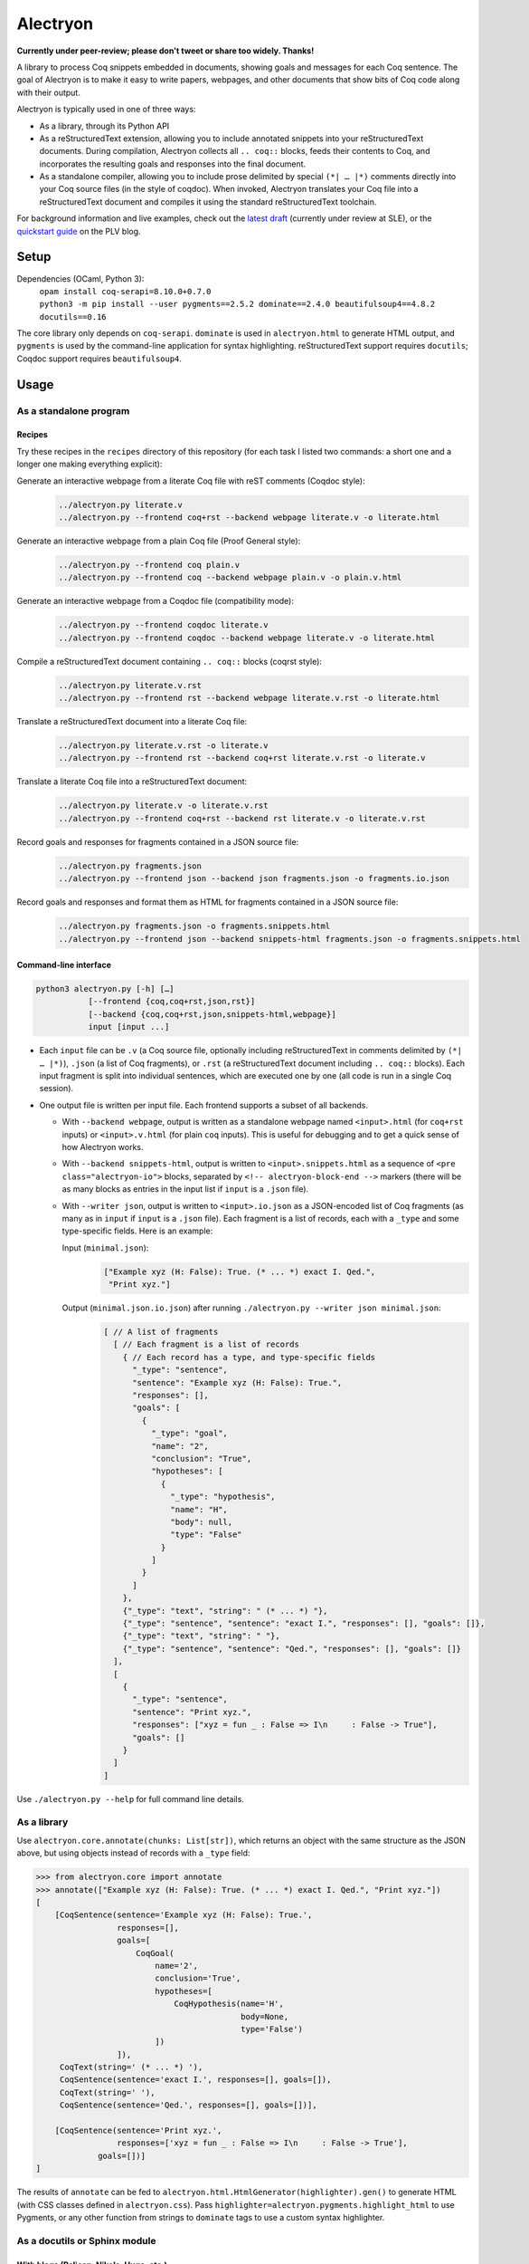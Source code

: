 ===========
 Alectryon
===========

**Currently under peer-review; please don't tweet or share too widely.  Thanks!**

A library to process Coq snippets embedded in documents, showing goals and messages for each Coq sentence.  The goal of Alectryon is to make it easy to write papers, webpages, and other documents that show bits of Coq code along with their output.

Alectryon is typically used in one of three ways:

- As a library, through its Python API

- As a reStructuredText extension, allowing you to include annotated snippets into your reStructuredText documents.  During compilation, Alectryon collects all ``.. coq::`` blocks, feeds their contents to Coq, and incorporates the resulting goals and responses into the final document.

- As a standalone compiler, allowing you to include prose delimited by special ``(*| … |*)`` comments directly into your Coq source files (in the style of coqdoc).  When invoked, Alectryon translates your Coq file into a reStructuredText document and compiles it using the standard reStructuredText toolchain.

For background information and live examples, check out the `latest draft <https://pit-claudel.fr/clement/papers/drafts/alectryon.pdf>`__ (currently under review at SLE), or the `quickstart guide <https://plv.csail.mit.edu/blog/drafts/alectryon.html>`__ on the PLV blog.

Setup
=====

Dependencies (OCaml, Python 3):
    | ``opam install coq-serapi=8.10.0+0.7.0``
    | ``python3 -m pip install --user pygments==2.5.2 dominate==2.4.0 beautifulsoup4==4.8.2 docutils==0.16``

The core library only depends on ``coq-serapi``.  ``dominate`` is used in ``alectryon.html`` to generate HTML output, and ``pygments`` is used by the command-line application for syntax highlighting.  reStructuredText support requires ``docutils``; Coqdoc support requires ``beautifulsoup4``.

Usage
=====

As a standalone program
-----------------------

Recipes
~~~~~~~

Try these recipes in the ``recipes`` directory of this repository (for each task I listed two commands: a short one and a longer one making everything explicit):

Generate an interactive webpage from a literate Coq file with reST comments (Coqdoc style):
   .. code::

      ../alectryon.py literate.v
      ../alectryon.py --frontend coq+rst --backend webpage literate.v -o literate.html

Generate an interactive webpage from a plain Coq file (Proof General style):
   .. code::

      ../alectryon.py --frontend coq plain.v
      ../alectryon.py --frontend coq --backend webpage plain.v -o plain.v.html

Generate an interactive webpage from a Coqdoc file (compatibility mode):
   .. code::

      ../alectryon.py --frontend coqdoc literate.v
      ../alectryon.py --frontend coqdoc --backend webpage literate.v -o literate.html

Compile a reStructuredText document containing ``.. coq::`` blocks (coqrst style):
   .. code::

      ../alectryon.py literate.v.rst
      ../alectryon.py --frontend rst --backend webpage literate.v.rst -o literate.html

Translate a reStructuredText document into a literate Coq file:
   .. code::

      ../alectryon.py literate.v.rst -o literate.v
      ../alectryon.py --frontend rst --backend coq+rst literate.v.rst -o literate.v

Translate a literate Coq file into a reStructuredText document:
   .. code::

      ../alectryon.py literate.v -o literate.v.rst
      ../alectryon.py --frontend coq+rst --backend rst literate.v -o literate.v.rst

Record goals and responses for fragments contained in a JSON source file:
   .. code::

      ../alectryon.py fragments.json
      ../alectryon.py --frontend json --backend json fragments.json -o fragments.io.json

Record goals and responses and format them as HTML for fragments contained in a JSON source file:
   .. code::

      ../alectryon.py fragments.json -o fragments.snippets.html
      ../alectryon.py --frontend json --backend snippets-html fragments.json -o fragments.snippets.html

Command-line interface
~~~~~~~~~~~~~~~~~~~~~~

.. code::

   python3 alectryon.py [-h] […]
              [--frontend {coq,coq+rst,json,rst}]
              [--backend {coq,coq+rst,json,snippets-html,webpage}]
              input [input ...]

- Each ``input`` file can be ``.v`` (a Coq source file, optionally including reStructuredText in comments delimited by ``(*| … |*)``), ``.json`` (a list of Coq fragments), or ``.rst`` (a reStructuredText document including ``.. coq::`` blocks).  Each input fragment is split into individual sentences, which are executed one by one (all code is run in a single Coq session).

- One output file is written per input file.  Each frontend supports a subset of all backends.

  * With ``--backend webpage``, output is written as a standalone webpage named ``<input>.html`` (for ``coq+rst`` inputs) or ``<input>.v.html`` (for plain ``coq`` inputs).  This is useful for debugging and to get a quick sense of how Alectryon works.
  * With ``--backend snippets-html``, output is written to ``<input>.snippets.html`` as a sequence of ``<pre class="alectryon-io">`` blocks, separated by ``<!-- alectryon-block-end -->`` markers (there will be as many blocks as entries in the input list if ``input`` is a ``.json`` file).
  * With ``--writer json``, output is written to ``<input>.io.json`` as a JSON-encoded list of Coq fragments (as many as in ``input`` if ``input`` is a ``.json`` file).  Each fragment is a list of records, each with a ``_type`` and some type-specific fields.  Here is an example:

    Input (``minimal.json``):
        .. code-block:: json

           ["Example xyz (H: False): True. (* ... *) exact I. Qed.",
            "Print xyz."]

    Output (``minimal.json.io.json``) after running ``./alectryon.py --writer json minimal.json``:
        .. code-block:: js

            [ // A list of fragments
              [ // Each fragment is a list of records
                { // Each record has a type, and type-specific fields
                  "_type": "sentence",
                  "sentence": "Example xyz (H: False): True.",
                  "responses": [],
                  "goals": [
                    {
                      "_type": "goal",
                      "name": "2",
                      "conclusion": "True",
                      "hypotheses": [
                        {
                          "_type": "hypothesis",
                          "name": "H",
                          "body": null,
                          "type": "False"
                        }
                      ]
                    }
                  ]
                },
                {"_type": "text", "string": " (* ... *) "},
                {"_type": "sentence", "sentence": "exact I.", "responses": [], "goals": []},
                {"_type": "text", "string": " "},
                {"_type": "sentence", "sentence": "Qed.", "responses": [], "goals": []}
              ],
              [
                {
                  "_type": "sentence",
                  "sentence": "Print xyz.",
                  "responses": ["xyz = fun _ : False => I\n     : False -> True"],
                  "goals": []
                }
              ]
            ]

Use ``./alectryon.py --help`` for full command line details.

As a library
------------

Use ``alectryon.core.annotate(chunks: List[str])``, which returns an object with the same structure as the JSON above, but using objects instead of records with a ``_type`` field:

.. code-block:: python

    >>> from alectryon.core import annotate
    >>> annotate(["Example xyz (H: False): True. (* ... *) exact I. Qed.", "Print xyz."])
    [
        [CoqSentence(sentence='Example xyz (H: False): True.',
                     responses=[],
                     goals=[
                         CoqGoal(
                             name='2',
                             conclusion='True',
                             hypotheses=[
                                 CoqHypothesis(name='H',
                                               body=None,
                                               type='False')
                             ])
                     ]),
         CoqText(string=' (* ... *) '),
         CoqSentence(sentence='exact I.', responses=[], goals=[]),
         CoqText(string=' '),
         CoqSentence(sentence='Qed.', responses=[], goals=[])],

        [CoqSentence(sentence='Print xyz.',
                     responses=['xyz = fun _ : False => I\n     : False -> True'],
                 goals=[])]
    ]

The results of ``annotate`` can be fed to ``alectryon.html.HtmlGenerator(highlighter).gen()`` to generate HTML (with CSS classes defined in ``alectryon.css``).  Pass ``highlighter=alectryon.pygments.highlight_html`` to use Pygments, or any other function from strings to ``dominate`` tags to use a custom syntax highlighter.

As a docutils or Sphinx module
------------------------------

With blogs (Pelican, Nikola, Hugo, etc.)
~~~~~~~~~~~~~~~~~~~~~~~~~~~~~~~~~~~~~~~~

Include the following code in your configuration file to setup Alectryon's ``docutils`` extensions:

.. code-block:: python

    import alectryon.docutils
    alectryon.docutils.setup()

This snippet registers a ``.. coq::`` directive, which feeds its contents to Alectryon and displays the resulting responses and goals interleaved with the input and a ``:coq:`` role for highlighting inline Coq code.  It also replaces the default Pygments highlighter for Coq with Alectryon's improved one, and sets `:coq:` as the default role.  See |help(docutils)|_ for more information.

To ensure that Coq blocks render properly, you'll need to tell your blogging platform to include ``alectryon.css``.  Using a git submodule or vendoring a copy of Alectryon is an easy way to ensure that this stylesheet is accessible to your blogging software.  Alternatively, you can use ``alectryon.html.copy_assets``.  Assets are stored in ``alectryon.html.ASSETS.PATH``; their names are in ``alectryon.html.ASSETS.CSS`` and ``alectryon.html.ASSETS.JS``.

By default, Alectryon's docutils module will raise warnings for lines over 72 characters.  You can change the threshold or silence the warnings by adjusting ``alectryon.docutils.LONG_LINE_THRESHOLD``.  With `Pelican <https://github.com/getpelican/pelican>`_, use the following snippet to make warnings non-fatal:

.. code-block:: python

   DOCUTILS_SETTINGS = {
       'halt_level': 3, # Error
       'warning_stream': None # stderr
   }

.. |help(docutils)| replace:: ``help(alectryon.docutils)``
.. _help(docutils): alectryon/docutils.py

I test regularly with Pelican; other systems will likely need minimal adjustments.

With Sphinx
~~~~~~~~~~~

For Sphinx, add the following to your ``conf.py`` file:

.. code-block:: python

   import os
   import sys
   sys.path.insert(0, os.path.abspath('../path/to/alectryon/repo/'))

   extensions = ["alectryon.sphinx"]

If left unset in your config file, the default role (the one you get with single backticks) will be set to ``:coq:``.  To get syntax highlighting for inline snippets, create a docutils.conf file with the `following contents <https://stackoverflow.com/questions/21591107/sphinx-inline-code-highlight>`_ along your ``conf.py`` file::

   [restructuredtext parser]
   syntax_highlight = short

Controlling output
~~~~~~~~~~~~~~~~~~

The ``.. coq::`` directive takes a list of space-separated flags to control the way its contents are displayed:

- One option controls whether output is folded (``fold``) or unfolded (``unfold``).  When output is folded, users can reveal the output corresponding to each input line selectively.

- Multiple options control what is included in the output.
  - ``in``: Include input sentences (``no-in``: hide them)
  - ``goals``: Include goals (``no-goals``: hide them)
  - ``messages``: Include messages (``no-messages``: hide them)
  - ``out``: Include goals and messages (``no-out``: hide them)
  - ``all``: Include input, goals, and messages (``none``: hide them)

The default is ``all fold``, meaning that all output is available, and starts folded.  The exact semantics depend on the polarity of the first inclusion option encountered: ``x y z`` means the same as ``none x y z``, i.e. include ``x``, ``y``, ``z``, and nothing else; ``no-x no-y`` means ``all no-x no-y``, i.e. include everything except ``x`` and ``y``.

These annotations can also be added to individual Coq sentences (⚠ *sentences*, not lines), using special comments of the form ``(* .flag₁ … .flagₙ *)`` (a list of flags each prefixed with a ``.``):

.. code-block:: rst

   .. coq::

      Require Coq.Arith. (* .none *)      ← Executed but hidden
      Goal True. (* .unfold *)            ← Goal unfolded
        Fail exact 1. (* .in .messages *) ← Goal omitted
        Fail fail. (* .messages *)        ← Error message shown, input hidden

Extra roles and directives
~~~~~~~~~~~~~~~~~~~~~~~~~~

For convenience, alectryon includes a few extra roles and directives:

- ``:coqid:`` can be used to link to the documentation or definition of a Coq identifier in an external file.  Some examples:

  - :literal:`:coqid:\`Coq.Init.Nat.even\`` → `Coq.Init.Nat.even <https://coq.inria.fr/library/Coq.Init.Nat.html#even>`__
  - :literal:`:coqid:\`Coq.Init.Nat#even\`` → `even <https://coq.inria.fr/library/Coq.Init.Nat.html#even>`__
  - :literal:`:coqid:\`a predicate <Coq.Init.Nat.even>\`` → `a predicate <https://coq.inria.fr/library/Coq.Init.Nat.html#even>`__
  - :literal:`:coqid:\`Coq.Arith.PeanoNat#\`` → `Coq.Arith.PeanoNat <https://coq.inria.fr/library/Coq.Arith.PeanoNat.html#>`__
  - :literal:`:coqid:\`a library <Coq.Arith.PeanoNat#>\`` → `a library <https://coq.inria.fr/library/Coq.Arith.PeanoNat.html#>`__
  - :literal:`:coqid:\`Coq.Arith.PeanoNat#Nat.Even\`` → `Nat.Even <https://coq.inria.fr/library/Coq.Arith.PeanoNat.html#Nat.Even>`__
  - :literal:`:coqid:\`a predicate <Coq.Arith.PeanoNat#Nat.Even>\`` → `a predicate <https://coq.inria.fr/library/Coq.Arith.PeanoNat.html#Nat.Even>`__

  By default, ``:coqid:`` only knows how to handle names from Coq's standard library (that is, names starting with ``Coq.``, which get translated to links pointing to https://coq.inria.fr/library/).  To link to other libraries, you can add entries to ``alectryon.docutils.COQ_IDENT_DB_URLS``, a list of tuples containing a prefix and a templated URL.  The URL can refer to ``$modpath``, the part before the last ``#`` or ``.`` in the fully qualified name, and ``$ident``, the part after the last ``#`` or ``.``.  Here is an example::

     ("My.Lib", "https://your-url.com/$modpath.html#$ident")

  Alternatively, you can inherit from ``:coqid:`` to define new roles.  The following defines a new ``:mylib:`` role, which assumes that its target is part of ``My.Lib``::

     .. role:: mylib(coqid)
        :url: https://your-url.com/My.Lib.$modpath.html#$ident

Caching
~~~~~~~

The ``alectryon.json`` module has facilities to cache annotations.  Caching has multiple benefits:

1. Recompiling documents with unchanged code is much faster, since Coq snippets do not have to be re-evaluated.
2. Deploying a website or recompiling a book does not require setting up a complete Coq development environment.
3. Changes in output can be inspected by comparing cache files.  Caches contain just as much information as needed to recreate input/output listings, so they can be checked-in into source control, making it easy to assess whether a Coq update meaningfully affects a document (it's easy to miss breakage or subtle changes in output otherwise, as when using the copy-paste approach or even Alectryon without caching).

To enable caching, chose a directory to hold cache files and assign its path to  ``alectryon.docutils.CACHE_DIRECTORY`` (it can be the same directory as the one containing your source files, if you'd like to store caches alongside inputs).  Alectryon will record inputs and outputs in individual JSON files (one ``.cache`` file per source file) in subdirectories of the ``CACHE_DIRECTORY`` folder.

Tips
====

Prettification
--------------

Programming fonts with ligatures are a good way to display prettified symbols without resorting to complex hacks.  Good candidates include *Fira Code* and *Iosevka* (with the latter, add ``.alectryon-io { font-feature-settings: 'XV00' 1; }`` to your CSS to pick Coq-specific ligatures).

Passing arguments to SerAPI
---------------------------

When compiling reStructuredText documents, besides the ``-I``, ``-Q``, ``-R`` and ``--sertop-args`` flags, you can specify custom SerAPI arguments in docinfo section at the beginning of your document, like this:

.. code-block:: rst

   :alectryon/serapi/args: -R . Lib -I mldir

To set SerAPI's arguments for all input files, modify ``AlectryonTransform.SERTOP_ARGS`` in ``alectryon.docutils``.  Here's an example that you could use in a Sphinx config file::

   from alectryon.docutils import AlectryonTransform
   AlectryonTransform.SERTOP_ARGS = ["-Q", "/coq/source/path/,LibraryName"]

Note that the syntax is the one of ``sertop``, not the one of ``coqc`` (https://github.com/ejgallego/coq-serapi/issues/215).

Adding custom keywords
----------------------

You can use ``alectryon.pygments.add_tokens`` to specify additional highlighting
rules, such as custom tactic names.  See |help(add_tokens)|_ for more details.

.. |help(add_tokens)| replace:: ``help(alectryon.pygments.add_tokens)``
.. _help(add_tokens): alectryon/pygments.py

When compiling reStructuredText documents, you can add per-document highlighting rules to the docinfo section at the beginning of your document, like this:

.. code-block:: rst

   :alectryon/pygments/tacn: intuition_eauto simplify invert
   :alectryon/pygments/tacn-solve: map_tauto solve_eq

Interactivity
-------------

Alectryon's HTML output doesn't require JavaScript for basic interactivity, but ``assets/alectryon.js`` implements keyboard navigation.

Authoring support
-----------------

The ``etc/elisp`` folder of this directory includes an Emacs mode, ``alectryon.el``, which makes it easy to switch between the Coq and reStructuredText views of a document.

Caching
-------

To use Alectryon's caching facilities independently of its ``docutils`` module, instantiate the ``FileCache`` class of ``alectryon.json``.

Building without Alectryon
--------------------------

The ``alectryon.minimal`` Python module provides trivial shims for Alectryon's roles and directives, allowing you continue compiling your documents even if support for Alectryon stops in the future.
